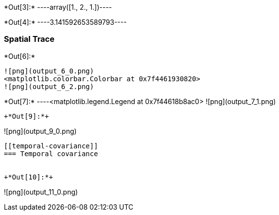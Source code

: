 +*Out[3]:*+
----array([1., 2., 1.])----


+*Out[4]:*+
----3.141592653589793----

[[spatial-trace]]
=== Spatial Trace


+*Out[6]:*+
----
![png](output_6_0.png)
<matplotlib.colorbar.Colorbar at 0x7f4461930820>
![png](output_6_2.png)
----


+*Out[7]:*+
----<matplotlib.legend.Legend at 0x7f44618b8ac0>
![png](output_7_1.png)
----


+*Out[9]:*+
----
![png](output_9_0.png)
----

[[temporal-covariance]]
=== Temporal covariance


+*Out[10]:*+
----
![png](output_11_0.png)
----
